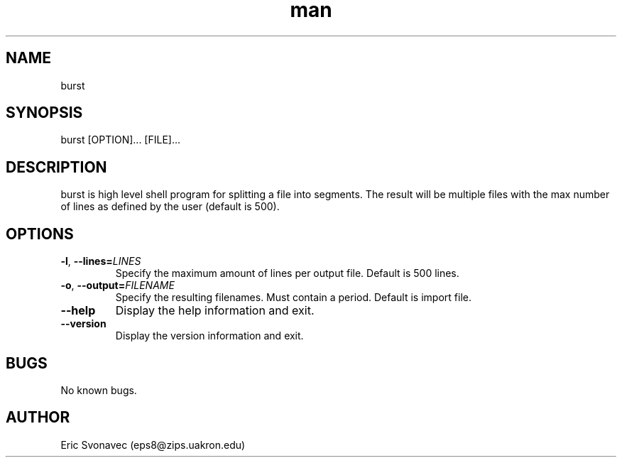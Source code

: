 .TH man 1 "04 May 2016" "1.0" "burst man page"
.SH NAME
burst
.SH SYNOPSIS
burst [OPTION]... [FILE]...
.SH DESCRIPTION
burst is high level shell program for splitting a file into segments. The result will be multiple files with the max number of lines as defined by the user (default is 500).
.SH OPTIONS
.TP
.BR \-l ", " \-\-lines=\fILINES\fR
Specify the maximum amount of lines per output file.
Default is 500 lines.
.TP
.BR \-o ", " \-\-output=\fIFILENAME\fR
Specify the resulting filenames.
Must contain a period.
Default is import file.
.TP
.BR \-\-help
Display the help information and exit.
.TP
.BR \-\-version
Display the version information and exit.
.SH BUGS
No known bugs.
.SH AUTHOR
Eric Svonavec (eps8@zips.uakron.edu)
